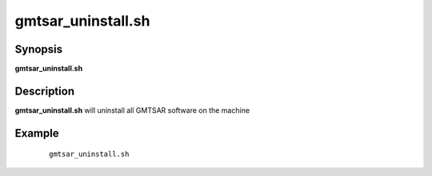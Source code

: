 .. index:: ! gmtsar_uninstall.sh

*******************
gmtsar_uninstall.sh
*******************

Synopsis
--------
**gmtsar_uninstall.sh**

Description
-----------
**gmtsar_uninstall.sh** will uninstall all GMTSAR software on the machine  

Example
-------
 ::

    gmtsar_uninstall.sh 
